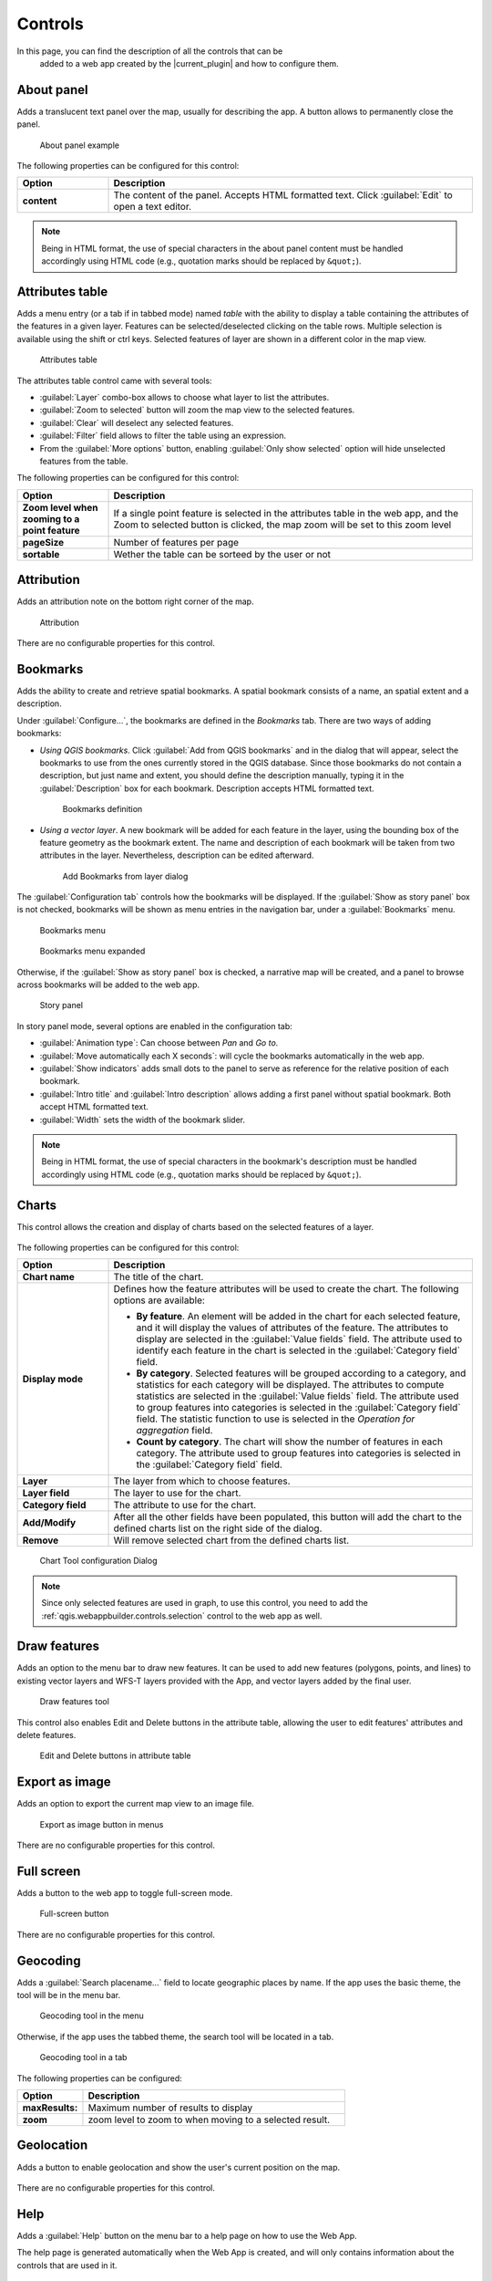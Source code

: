 .. _qgis.webappbuilder.controls:

Controls
========

In this page, you can find the description of all the controls that can be
 added to a web app created by the |current_plugin| and how to configure them.

About panel
-----------

Adds a translucent text panel over the map, usually for describing the app. A
button allows to permanently close the panel.

.. figure:: img/aboutpanel.png

   About panel example

The following properties can be configured for this control:

.. list-table::
   :header-rows: 1
   :stub-columns: 1
   :widths: 20 80
   :class: non-responsive

   * - Option
     - Description
   * - content
     - The content of the panel. Accepts HTML formatted text. Click
       :guilabel:`Edit` to open a text editor.

.. note::

   Being in HTML format, the use of special characters in the about panel
   content must be handled accordingly using HTML code (e.g., quotation marks
   should be replaced by ``&quot;``).


Attributes table
----------------

Adds a menu entry (or a tab if in tabbed mode) named *table* with the ability
to display a table containing the attributes of the features in a given layer.
Features can be selected/deselected clicking on the table rows. Multiple
selection is available using the shift or ctrl keys. Selected features of
layer are shown in a different color in the map view.

.. figure:: img/attributestable.png

   Attributes table

.. TODO:: This is not implemented yet: If a rendering filter is defined for
   the layer (See :ref:`qgis.webappbuilder.controls.layerlist` control for
   details), those features that are not visible are rendered in a lighter
   color in the attributes table.

The attributes table control came with several tools:
 
* :guilabel:`Layer` combo-box allows to choose what layer to list the
  attributes.
* :guilabel:`Zoom to selected` button will zoom the map view to the selected
  features.
* :guilabel:`Clear` will deselect any selected features.
* :guilabel:`Filter` field allows to filter the table using an expression.
* From the :guilabel:`More options` button, enabling
  :guilabel:`Only show selected` option will hide unselected
  features from the table.

The following properties can be configured for this control:

.. list-table::
   :header-rows: 1
   :stub-columns: 1
   :widths: 20 80
   :class: non-responsive

   * - Option
     - Description
   * - Zoom level when zooming to a point feature
     - If a single point feature is selected in the attributes table in the
       web app, and the Zoom to selected button is clicked, the map zoom will
       be set to this zoom level
   * - pageSize
     - Number of features per page
   * - sortable
     - Wether the table can be sorteed by the user or not 

Attribution
-----------

Adds an attribution note on the bottom right corner of the map.

.. figure:: img/attribution.png

   Attribution

There are no configurable properties for this control.


Bookmarks
---------

Adds the ability to create and retrieve spatial bookmarks. A spatial bookmark
consists of a name, an spatial extent and a description.

Under :guilabel:`Configure...`, the bookmarks are defined in the `Bookmarks`
tab. There are two ways of adding bookmarks:

* *Using QGIS bookmarks*. Click :guilabel:`Add from QGIS bookmarks` and in
  the dialog that will appear, select the bookmarks to use from the ones
  currently stored in the QGIS database. Since those bookmarks do not contain
  a description, but just name and extent, you should define the description
  manually, typing it in the :guilabel:`Description` box for each bookmark.
  Description accepts HTML formatted text.

  .. figure:: img/bookmark_bookmarks_tab.png

     Bookmarks definition

* *Using a vector layer*. A new bookmark will be added for each feature in
  the layer, using the bounding box of the feature geometry as the bookmark
  extent. The name and description of each bookmark will be taken from two
  attributes in the layer. Nevertheless, description can be edited afterward.

  .. figure:: img/bookmarks_from_layers.png

     Add Bookmarks from layer dialog


The :guilabel:`Configuration tab` controls how the bookmarks will be
displayed. If the :guilabel:`Show as story panel` box is not checked,
bookmarks will be shown as menu entries in the navigation bar, under a
:guilabel:`Bookmarks` menu.

.. figure:: img/bookmarks_menu.png

   Bookmarks menu

.. figure:: img/bookmarks_menu_expanded.png

   Bookmarks menu expanded


Otherwise, if the :guilabel:`Show as story panel` box is checked, a
narrative map will be created, and a panel to browse across bookmarks will
be added to the web app.

.. figure:: img/bookmark_story_example.png

   Story panel

In story panel mode, several options are enabled in the configuration tab:

* :guilabel:`Animation type`: Can choose between `Pan` and `Go to`.
* :guilabel:`Move automatically each X seconds`: will cycle the bookmarks
  automatically in the web app.
* :guilabel:`Show indicators` adds small dots to the panel to serve as
  reference for the relative position of each bookmark.
* :guilabel:`Intro title` and :guilabel:`Intro description` allows adding a
  first panel without spatial bookmark. Both accept HTML formatted text.
* :guilabel:`Width` sets the width of the bookmark slider.

.. note::

   Being in HTML format, the use of special characters in the bookmark's
   description must be handled accordingly using HTML code (e.g., quotation
   marks should be replaced by ``&quot;``).

Charts
------

This control allows the creation and display of charts based on the selected
features of a layer.

.. figure:: img/chart_example.png

The following properties can be configured for this control:

.. list-table::
   :header-rows: 1
   :stub-columns: 1
   :widths: 20 80
   :class: non-responsive

   * - Option
     - Description
   * - Chart name
     - The title of the chart.
   * - Display mode
     - Defines how the feature attributes will be used to create the chart.
       The following options are available:

       * **By feature**. An element will be added in the chart for each
         selected feature, and it will display the values of attributes of
         the feature. The attributes to display are selected in the
         :guilabel:`Value fields` field. The attribute used to identify each
         feature in the chart is selected in the :guilabel:`Category field`
         field.
       * **By category**. Selected features will be grouped according to a
         category, and statistics for each category will be displayed. The
         attributes to compute statistics are selected in the
         :guilabel:`Value fields` field. The attribute used to group features
         into categories is selected in the :guilabel:`Category field` field.
         The statistic function to use is selected in the *Operation for
         aggregation* field.
       * **Count by category**. The chart will show the number of features
         in each category. The attribute used to group features into
         categories is selected in the :guilabel:`Category field` field.

   * - Layer
     - The layer from which to choose features.
   * - Layer field
     - The layer to use for the chart.
   * - Category field
     - The attribute to use for the chart.
   * - Add/Modify
     - After all the other fields have been populated, this button will add
       the chart to the defined charts list on the right side of the dialog.
   * - Remove
     - Will remove selected chart from the defined charts list.

.. figure:: img/charttool_configure.png

   Chart Tool configuration Dialog

.. note::

   Since only selected features are used in graph, to use this control, you
   need to add the :ref:`qgis.webappbuilder.controls.selection` control to
   the web app as well.

Draw features
-------------

Adds an option to the menu bar to draw new features. It can be used to add new
features (polygons, points, and lines) to existing vector layers and WFS-T layers
provided with the App, and vector layers added by the final user.

.. figure:: img/draw_features.png

   Draw features tool

This control also enables Edit and Delete buttons in the attribute table,
allowing the user to edit features' attributes and delete features.

.. figure:: img/edit_attributes.png

   Edit and Delete buttons in attribute table

Export as image
---------------

Adds an option to export the current map view to an image file.

.. figure:: img/export.png

   Export as image button in menus

There are no configurable properties for this control.


Full screen
-----------

Adds a button to the web app to toggle full-screen mode.

.. figure:: img/fullscreen.png

   Full-screen button

There are no configurable properties for this control.


Geocoding
---------

Adds a :guilabel:`Search placename...` field to locate geographic places by
name. If the app uses the basic theme, the tool will be in the menu bar.

.. figure:: img/geocoding.png

   Geocoding tool in the menu

Otherwise, if the app uses the tabbed theme, the search tool will be
located in a tab.

.. figure:: img/geocoding_tabbed.png

   Geocoding tool in a tab

The following properties can be configured:


.. list-table::
   :header-rows: 1
   :stub-columns: 1
   :widths: 20 80
   :class: non-responsive

   * - Option
     - Description
   * - maxResults:
     - Maximum number of results to display
   * - zoom
     - zoom level to zoom to when moving to a selected result.

Geolocation
-----------

Adds a button to enable geolocation and show the user's current position on
the map.

.. figure:: img/geolocation.png

There are no configurable properties for this control.

Help
----

Adds a :guilabel:`Help` button on the menu bar to a help page on how to use
the Web App.

The help page is generated automatically when the Web App is created,
and will only contains information about the controls that are used in it.

.. figure:: img/help_menu.png

There are no configurable properties for this control.

Home button
-----------

Adds a home button to the web app so it returns to the initial map extent.

.. figure:: img/homebutton.png

   Home button

There are no configurable properties for this control.

.. _qgis.webappbuilder.controls.layerlist:

Layers list
-----------

Add a button that will open the list of layers in the map. 

.. figure:: img/layerslist.png

   Layers list example

The following properties can be configured for this control:

.. list-table::
   :header-rows: 1
   :stub-columns: 1
   :widths: 20 80
   :class: non-responsive

   * - Option
     - Description
   * - ShowNew
     - Adds a New Layer button in the layer lists which allows the user to
       add new layers to the app. The user can either Upload a local file or
       Create new layer.

       * The **Upload a local file** option only allows to upload vector
         layers. Supported formats for layers are *GeoJSON*, *GPX* and *KML*.

       .. figure:: img/upload.png

          Upload local file dialog

       * The **Create new layer** option allow to choose the geometry type
         and a comma-separated list of attributes. Note: To add new features to
         the layer, the ref:`qgis.webappbuilder.controls.drawFeatures`
         control must be enabled.

       .. figure:: img/create_new_layer.png

          Create new layer dialog
   * - allowFiltering
     - Allows the user to set filters for conditional rendering. A filter
       button is added to each vector layer entry in the layers list, which
       opens the following dialog:

       .. figure:: img/layerfilters.png

          Layer filters example

       Layer filters are added as filter expressions, using the
       expressions described in :ref:`search_filter_notation`.
   * - allowReordering
     - Allows the user to change the rendering order of layers.
   * - showDownload
     - Show a Download button, so the user can download the layer (vector layers only).
   * - showOpacity
     - Show an opacity slider for each layer.
   * - downloadFormat
     - Choose the format to use for downloading vector layers. Only used if
       showDownload is enabled.
   * - showZoomTo
     - Show Zoom To button, so the user can adjust the extent of the map
       based on the extent of an individual layer.
   * - tipLabel
     - The tooltip to show when the mouse hovers over the layers list.
       Default is Layers.
   * - showNew
     - Show option to add a new layer
   * - includeLegend
     - Include legend for WMS layers
   * - allowStyling
     - allow users to modify the style of a layer
   * - showTable
     - Show option to open attributes table 

Legend
------

Adds a button to show a legend explaining the map's symbology used in the web
app layers.

.. figure:: img/legend.png

   Legend

A legend entry will be added for all vector and WMS/WFS layers. Raster layers
will not have an entry in the legend.

The following properties can be configured for this control:

.. list-table::
   :header-rows: 1
   :stub-columns: 1
   :widths: 20 80
   :class: non-responsive

   * - Option
     - Description
   * - showExpandedOnStartup
     - If enable shows the legend when the app is opened
   * - size
     - Sets the size of the symbols in the legend.

There are no configurable properties for this control.

Links
-----

Adds links to external sites to the menu bar. Each link is defined
with a name (shown in the navigation bar) and an URL.

.. figure:: img/links_example.png

   Links button in menus

.. figure:: img/links_example_expanded.png

   Links menu example

The following properties can be configured for this control:

.. list-table::
   :header-rows: 1
   :stub-columns: 1
   :widths: 20 80
   :class: non-responsive

   * - Option
     - Description
   * - Add link
     - Adds a new link
   * - Remove link
     - Removes a link from the list

.. figure:: img/links_configure.png

   Links configuration dialog

Loading panel
-------------

Displays a loading indicator while remote layers are being retrieved.

.. figure:: img/loading_panel.gif

   Loading indicator

There are no configurable properties for this control.

Measure
-------

Adds menu entry with area and distance measure tools to the web app.

.. figure:: img/measure_menu.png

   Measure Tools menu

.. figure:: img/measure_menu_expanded.png

   Measure Tools menu expanded

.. figure:: img/measuretools2.png

   Measures examples

The following properties can be configured for this control:

.. list-table::
   :header-rows: 1
   :stub-columns: 1
   :widths: 20 80
   :class: non-responsive

   * - Option
     - Description
   * - geodesic
     - Measurements are geodesic

Mouse Position
--------------

Adds a control that displays the current coordinates of the mouse as it
moves over the web app map.

.. figure:: img/mouseposition.png

   Mouse Position

The following properties can be configured for this control:

.. list-table::
   :header-rows: 1
   :stub-columns: 1
   :widths: 20 80
   :class: non-responsive

   * - Option
     - Description
   * - projection
     - The CRS to use when determining the units. Default is ``EPSG:4326``.
       Click the *Edit* link to choose another CRS.
   * - undefinedHTML
     - The text to show when the coordinate cannot be computed. Default is
       ``&nbsp;`` or a blank.
   * - coordinateFormat
     - Coordinate format. Default is ``Lat/Lon``, but can also be set
       to ``MGRS``.

North arrow
-----------

Add an arrow button that indicates the north direction. The button can also be
used to reset rotation.

.. figure:: img/northarrow.png

   North arrow

The following properties can be configured for this control:

.. list-table::
   :header-rows: 1
   :stub-columns: 1
   :widths: 20 80
   :class: non-responsive

   * - Option
     - Description
   * - autoHide
     - north arrow button hides if rotation is ``0``

.. _qgis.webappbuilder.controls.overview:

Overview map
------------

Adds an additional map that shows a larger overview of the extent of the area
covered by the app current map view.

.. figure:: img/overviewmap.png

   Overview map

The following properties can be configured for this control:

.. list-table::
   :header-rows: 1
   :stub-columns: 1
   :widths: 20 80
   :class: non-responsive

   * - Option
     - Description
   * - Base layer
     - Allows to choose a base map to the overview map. The user can choose
       between *Use main map base layer* or any of the base layers available
       in the Other Layers tab.
   * - Collapsed
     - If checked, the overview map will not be shown when the app is
       launched. Default is checked.

Print
-----
Adds printing capabilities to the web app.

.. figure:: img/print_menu.png

   Print menu

.. figure:: img/print_example.png

   Print menu example

Printing layouts are designed using the QGIS Print Composer. The Web App
Builder will take the existing print compositions from the current project,
and make them available to users of the web app. The web app will generate
maps in PDF format using the layout designs created in QGIS, and allowing the
user to configure certain parameters, such as the extent of the map or the
content of text labels.

Most elements are supported, including legend, arrow, shape, label and
scalebar. If any of the print compositions in the current project contains
an element that it is not supported (such as, for instance, an attributes
table), a warning will be shown before the web app is created.

Query
-----

Adds a query tools to perform selections in layers. The tools can be
accessed by a Query button on the menu bar. Queries are expressed
using the notation explained in the :ref:`search_filter_notation` section.

.. figure:: img/query.png

   Query tool

The Query tools include the following options:

* :guilabel:`Layer`: Layer to select from.
* :guilabel:`Filter`: Where the user should put an valid expression.
* :guilabel:`New`: creates a new selection and clear any
  previous selection on the layer.
* :guilabel:`Add`: Adds new features to already selected
  features. Works as an *OR* operator.
* :guilabel:`Refine`: Only keeps features that meet both
  previous selection and the new expression. Works as an *AND* operator.
* :guilabel:`Clear`: Clear current selection.

There are no configurable properties for this control.

Refresh
--------

This component has no visual element. Instead, it makes possible to define
the refresh interval for each available WMS or WFS layers.

To configure the layers to refresh, right-click on the component button and
select "Configure...". You will see a dialog similar to the one below:

.. figure:: img/refresh.png

   Refresh layers configuration example

The dialog will show a list of all the WMS or WFS layers that are currently
in your project. If you want any of them to be refreshed, select it by
checking the corresponding check box, and enter the refresh interval in
milliseconds.

Scale bar
---------

Add a scale bar to the bottom left of the map window. 

.. figure:: img/scalebar.png

   Scale bar

The following properties can be configured for this control:

.. list-table::
   :header-rows: 1
   :stub-columns: 1
   :widths: 20 80
   :class: non-responsive

   * - Option
     - Description
   * - minWidth
     - Minimum width, in pixels, of the scale bar. Default is ``64``.
   * - units
     - The units to be used in the scale bar. The available options are
       *metric*, *degrees*, *imperial*, *nautical*, and *us*. Default is
       *metric*.

.. _qgis.webappbuilder.controls.selection:

Selection
---------

Adds the ability to select features on the map. Two buttons are added to the
web app: one to enable the selection mode and one to return to navigation mode.

.. figure:: img/selection.png

   Selection options in the app

Under the select button, two options are available. One to Select with
rectangle, and another to Clear the current slection.

There are no configurable properties for this control.

.. _qgis.webappbuilder.controls.timeline:

Timeline
--------

Adds a slider to the map that can be used to select a given date, and
modifies the visibility of layers and features depending on their timestamp
and the current time as set in the QGIS Layers Tab (see *Layer time info*
option in the :ref:`qgis.webappbuilder.usage.vector` section for more details).

.. figure:: img/timeline.png

   Timeline slider

Clicking on the play button will cause the slider to advance automatically.
The behaviour of the auto-play mode can be modified using the available
options for this control:

* :guilabel:`interval`. The time, in milliseconds, to wait in each position
  of the slider. Positions are defined by dividing the slider range by the
  number of intervals defined in the numIntervals parameter.
* :guilabel:`autoPlayFromStartup`. Determines if the slider should
  automatically start when the web app opens.
* :guilabel:`numInterval`. The number of intervals into which the full range
  of the slider is divided.


Zoom
----

Add buttons to zoom the map in and out.

.. figure:: img/zoom_button.png

   Zoom buttons

The following properties can be configured for this control:

.. list-table::
   :header-rows: 1
   :stub-columns: 1
   :widths: 20 80
   :class: non-responsive

   * - Option
     - Description
   * - zoomOutTipLabel
     - The text to display when hovering over the Zoom Out button. Default
       is ``Zoom out``.
   * - zoomInTipLabel
     - The text to display when hovering over the Zoom In button. Default is
       ``Zoom in``.
   * - delta
     - Default is ``1.2``.
   * - duration
     - Length of time (in milliseconds) it takes to perform a zoom change.
       Default is 250.
   * - zoomInLabel
     - The text to display on the Zoom In button. Default is ``+``.
   * - zoomOutLabel
     - The text to display on the Zoom Out button. Default is ``-``.

Zoom slider
-----------

Adds a slider bar to control the zoom level.

.. figure:: img/zoom_slider.png

   Zoom slider control

The following properties can be configured for this control:

.. list-table::
   :header-rows: 1
   :stub-columns: 1
   :widths: 20 80
   :class: non-responsive

   * - Option
     - Description
   * - refreshRate
     - Refresh rate in ms for handling changes from the slider.

.. _search_filter_notation:

Search/filter notation
----------------------

Controls like Query, Attributes, Layers List can use expression to filter or
search features in a layer. Expression can use the following notation.

Type in a filter expression to narrow your search to one or more attributes.

Examples:

::

     population > 100000

All features with a population greater than 100000

::

    sovereignt == "United Kingdom" and not (subregion like "Europe")

All british colonies not in Europe

Expressions may contain attribute names, strings, numbers, and operators.
Attribute names may be surrounded by single quotes (') to reduce ambiguity.
Strings must be surrounded by double quotes ("). Numbers and operators are
unquoted.

Supported operators are:

.. list-table::
   :header-rows: 1
   :stub-columns: 1
   :widths: 20 80
   :class: non-responsive

   * - Operator
     - Description
   * - a == a
     - a exactly equals b
   * - a != a
     - a does not equal b
   * - a < a
     - a is less than b
   * - a <= b
     - a is less than or equal to b
   * - a > b
     - a is greater than b
   * - a >= b
     - a is greater than or equal to b
   * - a like b
     - b contains a (case insensitive)
   * - a in (x,y,z)
     - a is equal to one or more values in the list x,y,z
   * - e and f
     - Matches both expressions e and f
   * - e or f
     - Matches either expression e or f
   * - not e
     - Returns all results that do not match the expression e

Any expression may be surrounded by parentheses for clarity (e.g. when combining ands and ors).